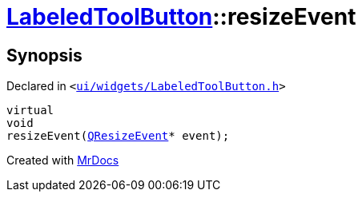 [#LabeledToolButton-resizeEvent]
= xref:LabeledToolButton.adoc[LabeledToolButton]::resizeEvent
:relfileprefix: ../
:mrdocs:


== Synopsis

Declared in `&lt;https://github.com/PrismLauncher/PrismLauncher/blob/develop/launcher/ui/widgets/LabeledToolButton.h#L38[ui&sol;widgets&sol;LabeledToolButton&period;h]&gt;`

[source,cpp,subs="verbatim,replacements,macros,-callouts"]
----
virtual
void
resizeEvent(xref:QResizeEvent.adoc[QResizeEvent]* event);
----



[.small]#Created with https://www.mrdocs.com[MrDocs]#
